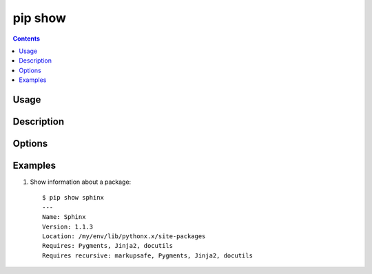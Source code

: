 .. _`pip show`:

pip show
--------

.. contents::

Usage
*****

.. pip-command-usage:: show

Description
***********

.. pip-command-description:: show


Options
*******

.. pip-command-options:: show


Examples
********

1. Show information about a package:

  ::

    $ pip show sphinx
    ---
    Name: Sphinx
    Version: 1.1.3
    Location: /my/env/lib/pythonx.x/site-packages
    Requires: Pygments, Jinja2, docutils
    Requires recursive: markupsafe, Pygments, Jinja2, docutils
